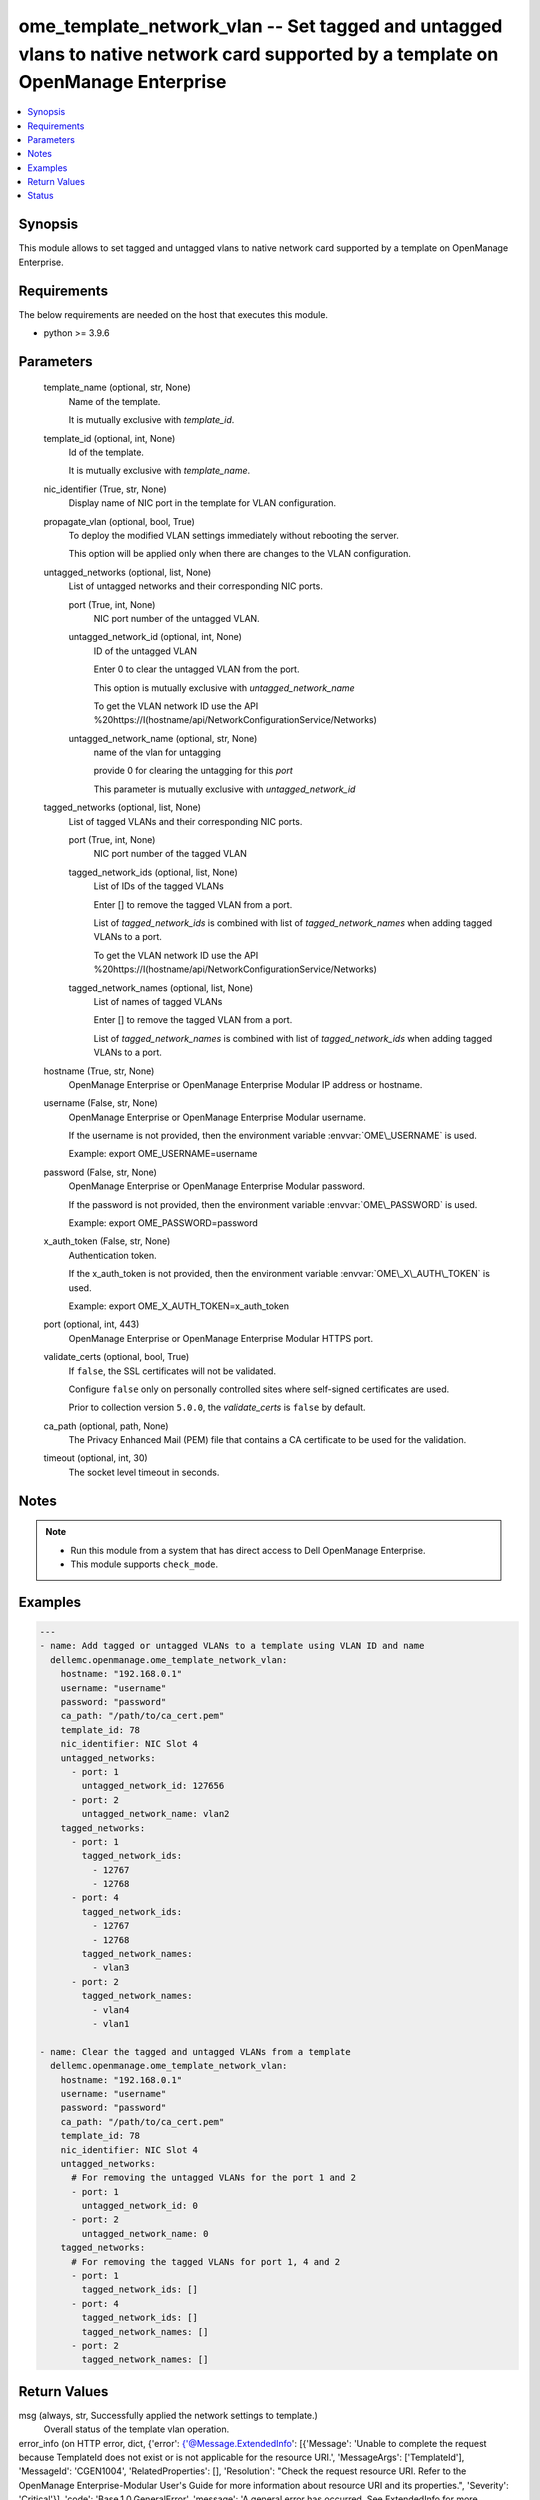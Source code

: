 .. _ome_template_network_vlan_module:


ome_template_network_vlan -- Set tagged and untagged vlans to native network card supported by a template on OpenManage Enterprise
==================================================================================================================================

.. contents::
   :local:
   :depth: 1


Synopsis
--------

This module allows to set tagged and untagged vlans to native network card supported by a template on OpenManage Enterprise.



Requirements
------------
The below requirements are needed on the host that executes this module.

- python \>= 3.9.6



Parameters
----------

  template_name (optional, str, None)
    Name of the template.

    It is mutually exclusive with \ :emphasis:`template\_id`\ .


  template_id (optional, int, None)
    Id of the template.

    It is mutually exclusive with \ :emphasis:`template\_name`\ .


  nic_identifier (True, str, None)
    Display name of NIC port in the template for VLAN configuration.


  propagate_vlan (optional, bool, True)
    To deploy the modified VLAN settings immediately without rebooting the server.

    This option will be applied only when there are changes to the VLAN configuration.


  untagged_networks (optional, list, None)
    List of untagged networks and their corresponding NIC ports.


    port (True, int, None)
      NIC port number of the untagged VLAN.


    untagged_network_id (optional, int, None)
      ID of the untagged VLAN

      Enter 0 to clear the untagged VLAN from the port.

      This option is mutually exclusive with \ :emphasis:`untagged\_network\_name`\ 

      To get the VLAN network ID use the API \ %20https://I(hostname\ /api/NetworkConfigurationService/Networks)


    untagged_network_name (optional, str, None)
      name of the vlan for untagging

      provide 0 for clearing the untagging for this \ :emphasis:`port`\ 

      This parameter is mutually exclusive with \ :emphasis:`untagged\_network\_id`\ 



  tagged_networks (optional, list, None)
    List of tagged VLANs and their corresponding NIC ports.


    port (True, int, None)
      NIC port number of the tagged VLAN


    tagged_network_ids (optional, list, None)
      List of IDs of the tagged VLANs

      Enter [] to remove the tagged VLAN from a port.

      List of \ :emphasis:`tagged\_network\_ids`\  is combined with list of \ :emphasis:`tagged\_network\_names`\  when adding tagged VLANs to a port.

      To get the VLAN network ID use the API \ %20https://I(hostname\ /api/NetworkConfigurationService/Networks)


    tagged_network_names (optional, list, None)
      List of names of tagged VLANs

      Enter [] to remove the tagged VLAN from a port.

      List of \ :emphasis:`tagged\_network\_names`\  is combined with list of \ :emphasis:`tagged\_network\_ids`\  when adding tagged VLANs to a port.



  hostname (True, str, None)
    OpenManage Enterprise or OpenManage Enterprise Modular IP address or hostname.


  username (False, str, None)
    OpenManage Enterprise or OpenManage Enterprise Modular username.

    If the username is not provided, then the environment variable \ :envvar:`OME\_USERNAME`\  is used.

    Example: export OME\_USERNAME=username


  password (False, str, None)
    OpenManage Enterprise or OpenManage Enterprise Modular password.

    If the password is not provided, then the environment variable \ :envvar:`OME\_PASSWORD`\  is used.

    Example: export OME\_PASSWORD=password


  x_auth_token (False, str, None)
    Authentication token.

    If the x\_auth\_token is not provided, then the environment variable \ :envvar:`OME\_X\_AUTH\_TOKEN`\  is used.

    Example: export OME\_X\_AUTH\_TOKEN=x\_auth\_token


  port (optional, int, 443)
    OpenManage Enterprise or OpenManage Enterprise Modular HTTPS port.


  validate_certs (optional, bool, True)
    If \ :literal:`false`\ , the SSL certificates will not be validated.

    Configure \ :literal:`false`\  only on personally controlled sites where self-signed certificates are used.

    Prior to collection version \ :literal:`5.0.0`\ , the \ :emphasis:`validate\_certs`\  is \ :literal:`false`\  by default.


  ca_path (optional, path, None)
    The Privacy Enhanced Mail (PEM) file that contains a CA certificate to be used for the validation.


  timeout (optional, int, 30)
    The socket level timeout in seconds.





Notes
-----

.. note::
   - Run this module from a system that has direct access to Dell OpenManage Enterprise.
   - This module supports \ :literal:`check\_mode`\ .




Examples
--------

.. code-block:: yaml+jinja

    
    ---
    - name: Add tagged or untagged VLANs to a template using VLAN ID and name
      dellemc.openmanage.ome_template_network_vlan:
        hostname: "192.168.0.1"
        username: "username"
        password: "password"
        ca_path: "/path/to/ca_cert.pem"
        template_id: 78
        nic_identifier: NIC Slot 4
        untagged_networks:
          - port: 1
            untagged_network_id: 127656
          - port: 2
            untagged_network_name: vlan2
        tagged_networks:
          - port: 1
            tagged_network_ids:
              - 12767
              - 12768
          - port: 4
            tagged_network_ids:
              - 12767
              - 12768
            tagged_network_names:
              - vlan3
          - port: 2
            tagged_network_names:
              - vlan4
              - vlan1

    - name: Clear the tagged and untagged VLANs from a template
      dellemc.openmanage.ome_template_network_vlan:
        hostname: "192.168.0.1"
        username: "username"
        password: "password"
        ca_path: "/path/to/ca_cert.pem"
        template_id: 78
        nic_identifier: NIC Slot 4
        untagged_networks:
          # For removing the untagged VLANs for the port 1 and 2
          - port: 1
            untagged_network_id: 0
          - port: 2
            untagged_network_name: 0
        tagged_networks:
          # For removing the tagged VLANs for port 1, 4 and 2
          - port: 1
            tagged_network_ids: []
          - port: 4
            tagged_network_ids: []
            tagged_network_names: []
          - port: 2
            tagged_network_names: []



Return Values
-------------

msg (always, str, Successfully applied the network settings to template.)
  Overall status of the template vlan operation.


error_info (on HTTP error, dict, {'error': {'@Message.ExtendedInfo': [{'Message': 'Unable to complete the request because TemplateId  does not exist or is not applicable for the resource URI.', 'MessageArgs': ['TemplateId'], 'MessageId': 'CGEN1004', 'RelatedProperties': [], 'Resolution': "Check the request resource URI. Refer to the OpenManage Enterprise-Modular User's Guide for more information about resource URI and its properties.", 'Severity': 'Critical'}], 'code': 'Base.1.0.GeneralError', 'message': 'A general error has occurred. See ExtendedInfo for more information.'}})
  Details of the HTTP Error.





Status
------





Authors
~~~~~~~

- Jagadeesh N V(@jagadeeshnv)


